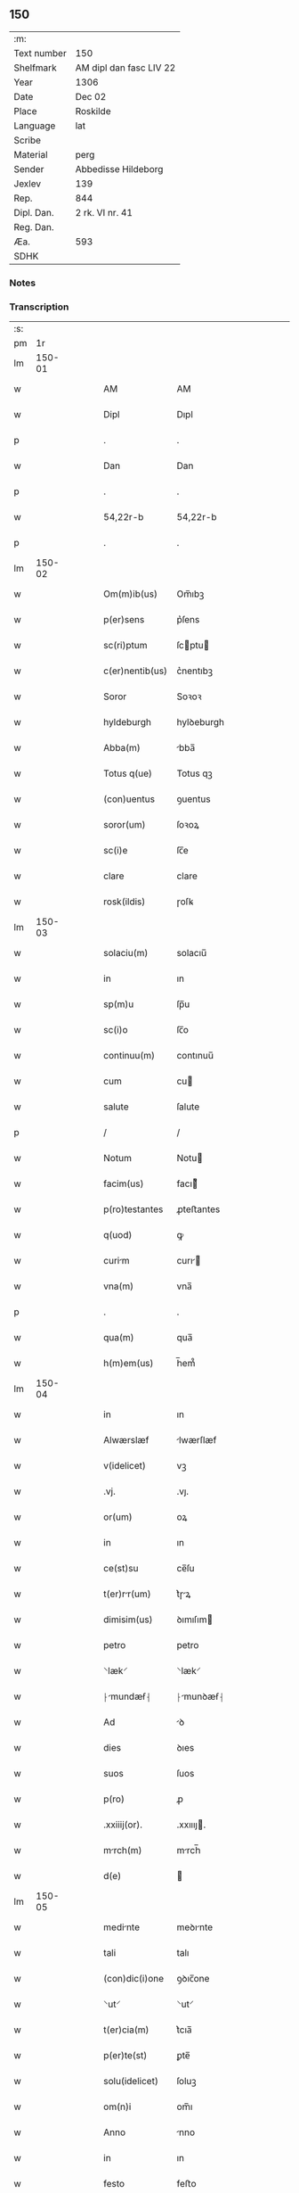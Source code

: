** 150
| :m:         |                         |
| Text number | 150                     |
| Shelfmark   | AM dipl dan fasc LIV 22 |
| Year        | 1306                    |
| Date        | Dec 02                  |
| Place       | Roskilde                |
| Language    | lat                     |
| Scribe      |                         |
| Material    | perg                    |
| Sender      | Abbedisse Hildeborg     |
| Jexlev      | 139                     |
| Rep.        | 844                     |
| Dipl. Dan.  | 2 rk. VI nr. 41         |
| Reg. Dan.   |                         |
| Æa.         | 593                     |
| SDHK        |                         |

*** Notes


*** Transcription
| :s: |        |   |   |   |   |                 |              |   |   |   |                                |     |   |   |   |               |
| pm  |     1r |   |   |   |   |                 |              |   |   |   |                                |     |   |   |   |               |
| lm  | 150-01 |   |   |   |   |                 |              |   |   |   |                                |     |   |   |   |               |
| w   |        |   |   |   |   | AM              | AM           |   |   |   |                                | lat |   |   |   |        150-01 |
| w   |        |   |   |   |   | Dipl            | Dıpl         |   |   |   |                                | lat |   |   |   |        150-01 |
| p   |        |   |   |   |   | .               | .            |   |   |   |                                | lat |   |   |   |        150-01 |
| w   |        |   |   |   |   | Dan             | Dan          |   |   |   |                                | lat |   |   |   |        150-01 |
| p   |        |   |   |   |   | .               | .            |   |   |   |                                | lat |   |   |   |        150-01 |
| w   |        |   |   |   |   | 54,22r-b        | 54,22r-b     |   |   |   |                                | lat |   |   |   |        150-01 |
| p   |        |   |   |   |   | .               | .            |   |   |   |                                | lat |   |   |   |        150-01 |
| lm  | 150-02 |   |   |   |   |                 |              |   |   |   |                                |     |   |   |   |               |
| w   |        |   |   |   |   | Om(m)ib(us)     | Om̅ıbꝫ        |   |   |   |                                | lat |   |   |   |        150-02 |
| w   |        |   |   |   |   | p(er)sens       | p͛ſens        |   |   |   |                                | lat |   |   |   |        150-02 |
| w   |        |   |   |   |   | sc(ri)ptum      | ſcptu      |   |   |   |                                | lat |   |   |   |        150-02 |
| w   |        |   |   |   |   | c(er)nentib(us) | c͛nentıbꝫ     |   |   |   |                                | lat |   |   |   |        150-02 |
| w   |        |   |   |   |   | Soror           | Soꝛoꝛ        |   |   |   |                                | lat |   |   |   |        150-02 |
| w   |        |   |   |   |   | hyldeburgh      | hylꝺeburgh   |   |   |   |                                | lat |   |   |   |        150-02 |
| w   |        |   |   |   |   | Abba(m)         | bba̅         |   |   |   |                                | lat |   |   |   |        150-02 |
| w   |        |   |   |   |   | Totus q(ue)     | Totus qꝫ     |   |   |   |                                | lat |   |   |   |        150-02 |
| w   |        |   |   |   |   | (con)uentus     | ꝯuentus      |   |   |   |                                | lat |   |   |   |        150-02 |
| w   |        |   |   |   |   | soror(um)       | ſoꝛoꝝ        |   |   |   |                                | lat |   |   |   |        150-02 |
| w   |        |   |   |   |   | sc(i)e          | ſc̅e          |   |   |   |                                | lat |   |   |   |        150-02 |
| w   |        |   |   |   |   | clare           | clare        |   |   |   |                                | lat |   |   |   |        150-02 |
| w   |        |   |   |   |   | rosk(ildis)     | ɼoſꝃ         |   |   |   |                                | lat |   |   |   |        150-02 |
| lm  | 150-03 |   |   |   |   |                 |              |   |   |   |                                |     |   |   |   |               |
| w   |        |   |   |   |   | solaciu(m)      | solacıu̅      |   |   |   |                                | lat |   |   |   |        150-03 |
| w   |        |   |   |   |   | in              | ın           |   |   |   |                                | lat |   |   |   |        150-03 |
| w   |        |   |   |   |   | sp(m)u          | ſp̅u          |   |   |   |                                | lat |   |   |   |        150-03 |
| w   |        |   |   |   |   | sc(i)o          | ſc̅o          |   |   |   |                                | lat |   |   |   |        150-03 |
| w   |        |   |   |   |   | continuu(m)     | contınuu̅     |   |   |   |                                | lat |   |   |   |        150-03 |
| w   |        |   |   |   |   | cum             | cu          |   |   |   |                                | lat |   |   |   |        150-03 |
| w   |        |   |   |   |   | salute          | ſalute       |   |   |   |                                | lat |   |   |   |        150-03 |
| p   |        |   |   |   |   | /               | /            |   |   |   |                                | lat |   |   |   |        150-03 |
| w   |        |   |   |   |   | Notum           | Notu        |   |   |   |                                | lat |   |   |   |        150-03 |
| w   |        |   |   |   |   | facim(us)       | facı᷒        |   |   |   |                                | lat |   |   |   |        150-03 |
| w   |        |   |   |   |   | p(ro)testantes  | ꝓteﬅantes    |   |   |   |                                | lat |   |   |   |        150-03 |
| w   |        |   |   |   |   | q(uod)          | ꝙ            |   |   |   |                                | lat |   |   |   |        150-03 |
| w   |        |   |   |   |   | curim          | curı       |   |   |   |                                | lat |   |   |   |        150-03 |
| w   |        |   |   |   |   | vna(m)          | vna̅          |   |   |   |                                | lat |   |   |   |        150-03 |
| p   |        |   |   |   |   | .               | .            |   |   |   |                                | lat |   |   |   |        150-03 |
| w   |        |   |   |   |   | qua(m)          | qua̅          |   |   |   |                                | lat |   |   |   |        150-03 |
| w   |        |   |   |   |   | h(m)em(us)      | h̅em᷒          |   |   |   |                                | lat |   |   |   |        150-03 |
| lm  | 150-04 |   |   |   |   |                 |              |   |   |   |                                |     |   |   |   |               |
| w   |        |   |   |   |   | in              | ın           |   |   |   |                                | lat |   |   |   |        150-04 |
| w   |        |   |   |   |   | Alwærslæf       | lwærſlæf    |   |   |   |                                | lat |   |   |   |        150-04 |
| w   |        |   |   |   |   | v(idelicet)     | vꝫ           |   |   |   |                                | lat |   |   |   |        150-04 |
| w   |        |   |   |   |   | .vj.            | .vȷ.         |   |   |   |                                | lat |   |   |   |        150-04 |
| w   |        |   |   |   |   | or(um)          | oꝝ           |   |   |   |                                | lat |   |   |   |        150-04 |
| w   |        |   |   |   |   | in              | ın           |   |   |   |                                | lat |   |   |   |        150-04 |
| w   |        |   |   |   |   | ce(st)su        | ce̅ſu         |   |   |   |                                | lat |   |   |   |        150-04 |
| w   |        |   |   |   |   | t(er)rr(um)    | t͛ɼꝝ         |   |   |   |                                | lat |   |   |   |        150-04 |
| w   |        |   |   |   |   | dimisim(us)     | ꝺımıſım     |   |   |   |                                | lat |   |   |   |        150-04 |
| w   |        |   |   |   |   | petro           | petro        |   |   |   |                                | lat |   |   |   |        150-04 |
| w   |        |   |   |   |   | ⸌læk⸍           | ⸌læk⸍        |   |   |   |                                | lat |   |   |   |        150-04 |
| w   |        |   |   |   |   | ⸠mundæẜ⸡       | ⸠munꝺæẜ⸡    |   |   |   |                                | lat |   |   |   |        150-04 |
| w   |        |   |   |   |   | Ad              | ꝺ           |   |   |   |                                | lat |   |   |   |        150-04 |
| w   |        |   |   |   |   | dies            | ꝺıes         |   |   |   |                                | lat |   |   |   |        150-04 |
| w   |        |   |   |   |   | suos            | ſuos         |   |   |   |                                | lat |   |   |   |        150-04 |
| w   |        |   |   |   |   | p(ro)           | ꝓ            |   |   |   |                                | lat |   |   |   |        150-04 |
| w   |        |   |   |   |   | .xxiiij(or).    | .xxıııȷ.    |   |   |   |                                | lat |   |   |   |        150-04 |
| w   |        |   |   |   |   | mrch(m)        | mrch̅        |   |   |   |                                | lat |   |   |   |        150-04 |
| w   |        |   |   |   |   | d(e)            |             |   |   |   |                                | lat |   |   |   |        150-04 |
| lm  | 150-05 |   |   |   |   |                 |              |   |   |   |                                |     |   |   |   |               |
| w   |        |   |   |   |   | medinte        | meꝺınte     |   |   |   |                                | lat |   |   |   |        150-05 |
| w   |        |   |   |   |   | tali            | talı         |   |   |   |                                | lat |   |   |   |        150-05 |
| w   |        |   |   |   |   | (con)dic(i)one  | ꝯꝺıc̅one      |   |   |   |                                | lat |   |   |   |        150-05 |
| w   |        |   |   |   |   | ⸌ut⸍            | ⸌ut⸍         |   |   |   |                                | lat |   |   |   |        150-05 |
| w   |        |   |   |   |   | t(er)cia(m)     | t͛cıa̅         |   |   |   |                                | lat |   |   |   |        150-05 |
| w   |        |   |   |   |   | p(er)te(st)     | ꝑte̅          |   |   |   |                                | lat |   |   |   |        150-05 |
| w   |        |   |   |   |   | solu(idelicet)  | ſoluꝫ        |   |   |   |                                | lat |   |   |   |        150-05 |
| w   |        |   |   |   |   | om(n)i          | om̅ı          |   |   |   |                                | lat |   |   |   |        150-05 |
| w   |        |   |   |   |   | Anno            | nno         |   |   |   |                                | lat |   |   |   |        150-05 |
| w   |        |   |   |   |   | in              | ın           |   |   |   |                                | lat |   |   |   |        150-05 |
| w   |        |   |   |   |   | festo           | feﬅo         |   |   |   |                                | lat |   |   |   |        150-05 |
| w   |        |   |   |   |   | pasce           | paſce        |   |   |   |                                | lat |   |   |   |        150-05 |
| p   |        |   |   |   |   | .               | .            |   |   |   |                                | lat |   |   |   |        150-05 |
| w   |        |   |   |   |   | Alia(m)         | lıa̅         |   |   |   |                                | lat |   |   |   |        150-05 |
| w   |        |   |   |   |   | p(er)te(st)     | ꝑte̅          |   |   |   |                                | lat |   |   |   |        150-05 |
| w   |        |   |   |   |   | in              | ın           |   |   |   |                                | lat |   |   |   |        150-05 |
| w   |        |   |   |   |   | festo           | feﬅo         |   |   |   |                                | lat |   |   |   |        150-05 |
| w   |        |   |   |   |   | pent(er)        | pent͛         |   |   |   |                                | lat |   |   |   |        150-05 |
| p   |        |   |   |   |   | /               | /            |   |   |   |                                | lat |   |   |   |        150-05 |
| w   |        |   |   |   |   | t(er)cia(m)     | t͛cıa̅         |   |   |   |                                | lat |   |   |   |        150-05 |
| w   |        |   |   |   |   | in              | ı           |   |   |   |                                | lat |   |   |   |        150-05 |
| lm  | 150-06 |   |   |   |   |                 |              |   |   |   |                                |     |   |   |   |               |
| w   |        |   |   |   |   | festo           | feﬅo         |   |   |   |                                | lat |   |   |   |        150-06 |
| w   |        |   |   |   |   | b(eat)i         | bı̅           |   |   |   |                                | lat |   |   |   |        150-06 |
| w   |        |   |   |   |   | Ioh(m)is        | Ioh̅ıs        |   |   |   |                                | lat |   |   |   |        150-06 |
| w   |        |   |   |   |   | Bpt(er)        | Bpt͛         |   |   |   |                                | lat |   |   |   |        150-06 |
| w   |        |   |   |   |   | Absq(ue)        | bſqꝫ        |   |   |   |                                | lat |   |   |   |        150-06 |
| w   |        |   |   |   |   | om(n)i          | om̅ı          |   |   |   |                                | lat |   |   |   |        150-06 |
| w   |        |   |   |   |   | c(ra)dict(i)oe  | cᷓꝺı̅oe       |   |   |   |                                | lat |   |   |   |        150-06 |
| w   |        |   |   |   |   | uel             | uel          |   |   |   |                                | lat |   |   |   |        150-06 |
| w   |        |   |   |   |   | emendnt        | emenꝺnt     |   |   |   |                                | lat |   |   |   |        150-06 |
| w   |        |   |   |   |   | p(ro)           | ꝓ            |   |   |   |                                | lat |   |   |   |        150-06 |
| w   |        |   |   |   |   | dieb(us)        | ꝺıebꝫ        |   |   |   |                                | lat |   |   |   |        150-06 |
| w   |        |   |   |   |   | sub             | ſub          |   |   |   |                                | lat |   |   |   |        150-06 |
| w   |        |   |   |   |   | pen            | pen         |   |   |   |                                | lat |   |   |   |        150-06 |
| w   |        |   |   |   |   | t(i)u(m)        | tu̅          |   |   |   |                                | lat |   |   |   |        150-06 |
| w   |        |   |   |   |   | m(ra)r          | mᷓɼ           |   |   |   |                                | lat |   |   |   |        150-06 |
| p   |        |   |   |   |   | /               | /            |   |   |   |                                | lat |   |   |   |        150-06 |
| w   |        |   |   |   |   | In hibem(us)    | In hıbe᷒     |   |   |   |                                | lat |   |   |   |        150-06 |
| w   |        |   |   |   |   | (etiam)         | ̅            |   |   |   |                                | lat |   |   |   |        150-06 |
| lm  | 150-07 |   |   |   |   |                 |              |   |   |   |                                |     |   |   |   |               |
| w   |        |   |   |   |   | dist(i)cte      | ꝺıﬅe       |   |   |   |                                | lat |   |   |   |        150-07 |
| w   |        |   |   |   |   | u(t)            | u           |   |   |   |                                | lat |   |   |   |        150-07 |
| w   |        |   |   |   |   | silum          | ſılu       |   |   |   |                                | lat |   |   |   |        150-07 |
| w   |        |   |   |   |   | n(ost)ram       | nɼ̅a         |   |   |   |                                | lat |   |   |   |        150-07 |
| w   |        |   |   |   |   | ⸌no(m)⸍         | ⸌no̅⸍         |   |   |   |                                | lat |   |   |   |        150-07 |
| w   |        |   |   |   |   | dat(er)         | ꝺat͛          |   |   |   |                                | lat |   |   |   |        150-07 |
| w   |        |   |   |   |   | u(e)l           | ul̅           |   |   |   |                                | lat |   |   |   |        150-07 |
| w   |        |   |   |   |   | uendat          | uenꝺat       |   |   |   |                                | lat |   |   |   |        150-07 |
| w   |        |   |   |   |   | Alicui          | lıcuı       |   |   |   |                                | lat |   |   |   |        150-07 |
| p   |        |   |   |   |   | /               | /            |   |   |   |                                | lat |   |   |   |        150-07 |
| w   |        |   |   |   |   | s(et)           | sꝫ           |   |   |   |                                | lat |   |   |   |        150-07 |
| w   |        |   |   |   |   | p(ro)           | ꝓ            |   |   |   |                                | lat |   |   |   |        150-07 |
| w   |        |   |   |   |   | rep(er)ac(i)one | reꝑac̅one     |   |   |   |                                | lat |   |   |   |        150-07 |
| w   |        |   |   |   |   | domor(um)       | ꝺomoꝝ        |   |   |   |                                | lat |   |   |   |        150-07 |
| w   |        |   |   |   |   | (et)            |             |   |   |   |                                | lat |   |   |   |        150-07 |
| w   |        |   |   |   |   | edific(i)o      | eꝺıfıc̅o      |   |   |   |                                | lat |   |   |   |        150-07 |
| w   |        |   |   |   |   | (et)            |             |   |   |   |                                | lat |   |   |   |        150-07 |
| w   |        |   |   |   |   | lign           | lıgn        |   |   |   |                                | lat |   |   |   |        150-07 |
| w   |        |   |   |   |   | crembi-¦li    | cɼembı-¦lı |   |   |   |                                | lat |   |   |   | 150-07—150-08 |
| w   |        |   |   |   |   | fructus         | fɼuus       |   |   |   |                                | lat |   |   |   |        150-08 |
| w   |        |   |   |   |   | non             | no          |   |   |   |                                | lat |   |   |   |        150-08 |
| w   |        |   |   |   |   | p(ro)tnci     | ꝓtncı      |   |   |   |                                | lat |   |   |   |        150-08 |
| w   |        |   |   |   |   | Ad              | ꝺ           |   |   |   |                                | lat |   |   |   |        150-08 |
| w   |        |   |   |   |   | usus            | uſus         |   |   |   |                                | lat |   |   |   |        150-08 |
| w   |        |   |   |   |   | suos            | ſuos         |   |   |   |                                | lat |   |   |   |        150-08 |
| w   |        |   |   |   |   | pot(er)it       | pot͛ıt        |   |   |   |                                | lat |   |   |   |        150-08 |
| w   |        |   |   |   |   | recip(er)e      | recıꝑe       |   |   |   |                                | lat |   |   |   |        150-08 |
| p   |        |   |   |   |   | /               | /            |   |   |   |                                | lat |   |   |   |        150-08 |
| w   |        |   |   |   |   | jn              | ȷn           |   |   |   |                                | lat |   |   |   |        150-08 |
| w   |        |   |   |   |   | !huis¡          | !huıs¡       |   |   |   |                                | lat |   |   |   |        150-08 |
| w   |        |   |   |   |   | fc(i)i          | fc̅ı          |   |   |   |                                | lat |   |   |   |        150-08 |
| w   |        |   |   |   |   | euidencim      | euıꝺencım   |   |   |   |                                | lat |   |   |   |        150-08 |
| w   |        |   |   |   |   | p(er)sentem     | p͛ſente      |   |   |   |                                | lat |   |   |   |        150-08 |
| w   |        |   |   |   |   | lr(m)am         | lr̅a         |   |   |   |                                | lat |   |   |   |        150-08 |
| w   |        |   |   |   |   | sigillo         | ſıgıllo      |   |   |   |                                | lat |   |   |   |        150-08 |
| lm  | 150-09 |   |   |   |   |                 |              |   |   |   |                                |     |   |   |   |               |
| w   |        |   |   |   |   | n(ost)ro        | nɼ̅o          |   |   |   |                                | lat |   |   |   |        150-09 |
| w   |        |   |   |   |   | (con)signatm   | ꝯſıgnat    |   |   |   |                                | lat |   |   |   |        150-09 |
| w   |        |   |   |   |   | eidem           | eıꝺe        |   |   |   |                                | lat |   |   |   |        150-09 |
| w   |        |   |   |   |   | (con)tulim(us)  | ꝯtulı᷒       |   |   |   |                                | lat |   |   |   |        150-09 |
| w   |        |   |   |   |   | in              | ın           |   |   |   |                                | lat |   |   |   |        150-09 |
| w   |        |   |   |   |   | testimoi(m)     | teﬅımoıͫ      |   |   |   |                                | lat |   |   |   |        150-09 |
| w   |        |   |   |   |   | (et)            |             |   |   |   |                                | lat |   |   |   |        150-09 |
| w   |        |   |   |   |   | cutelam        | cutela     |   |   |   |                                | lat |   |   |   |        150-09 |
| p   |        |   |   |   |   | .               | .            |   |   |   |                                | lat |   |   |   |        150-09 |
| w   |        |   |   |   |   | Dat(er)         | Dat͛          |   |   |   |                                | lat |   |   |   |        150-09 |
| w   |        |   |   |   |   | rosk(ildis)     | ɼoſꝃ         |   |   |   |                                | lat |   |   |   |        150-09 |
| w   |        |   |   |   |   | Anno            | nno         |   |   |   |                                | lat |   |   |   |        150-09 |
| w   |        |   |   |   |   | do(i)           | ꝺo          |   |   |   |                                | lat |   |   |   |        150-09 |
| w   |        |   |   |   |   | m(o).           | ͦ.           |   |   |   |                                | lat |   |   |   |        150-09 |
| w   |        |   |   |   |   | CC(o)C          | CCͦC          |   |   |   |                                | lat |   |   |   |        150-09 |
| w   |        |   |   |   |   | vj.             | vȷ.          |   |   |   |                                | lat |   |   |   |        150-09 |
| w   |        |   |   |   |   | ii(o)ij.        | ııͦıȷ.        |   |   |   |                                | lat |   |   |   |        150-09 |
| w   |        |   |   |   |   | No(e)n          | No̅          |   |   |   |                                | lat |   |   |   |        150-09 |
| w   |        |   |   |   |   | decemb(er)      | ꝺecemb͛       |   |   |   |                                | lat |   |   |   |        150-09 |
| p   |        |   |   |   |   | /               | /            |   |   |   |                                | lat |   |   |   |        150-09 |
| lm  | 150-10 |   |   |   |   |                 |              |   |   |   |                                |     |   |   |   |               |
| w   |        |   |   |   |   |                 |              |   |   |   | edition   DD 2/6 no. 41 (1306) | lat |   |   |   |        150-10 |
| :e: |        |   |   |   |   |                 |              |   |   |   |                                |     |   |   |   |               |
